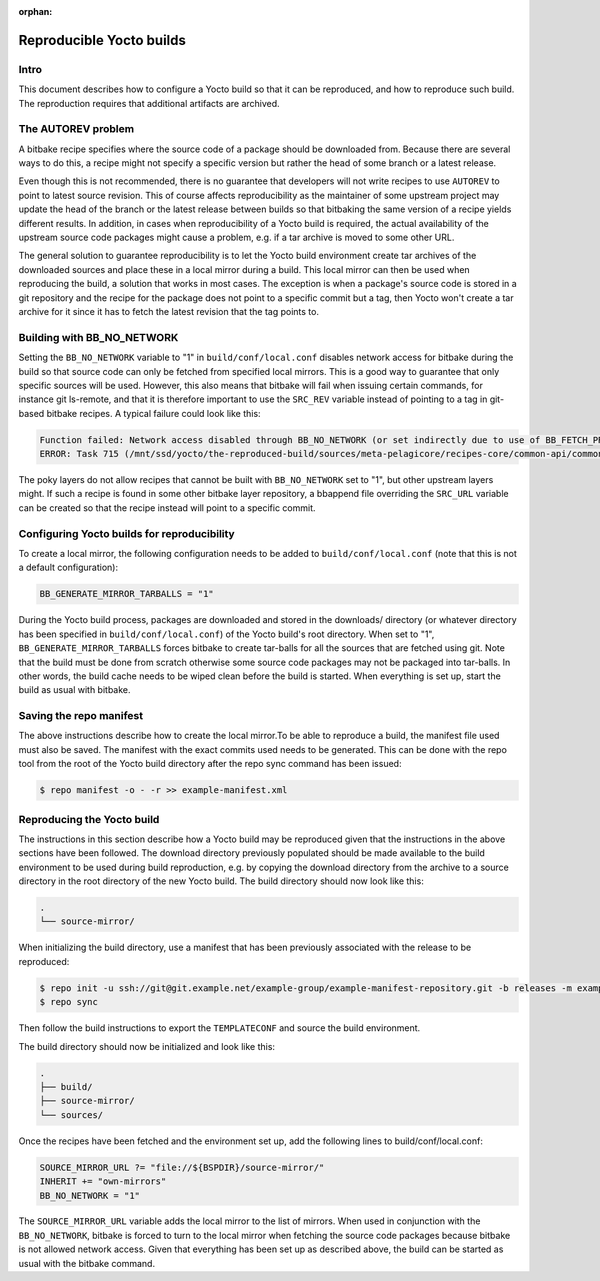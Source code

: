 :orphan:

Reproducible Yocto builds
=========================

Intro
-----

This document describes how to configure a Yocto build so that it can be reproduced,
and how to reproduce such build.
The reproduction requires that additional artifacts are archived.


The AUTOREV problem
-------------------

A bitbake recipe specifies where the source code of a package should be downloaded from.
Because there are several ways to do this, a recipe might not specify a specific version but rather
the head of some branch or a latest release.

Even though this is not recommended, there is no guarantee that developers will not write recipes
to use ``AUTOREV`` to point to latest source revision.
This of course affects reproducibility as the maintainer of some upstream project may update the
head of the branch or the latest release between builds so that bitbaking the same version of
a recipe yields different results.
In addition, in cases when reproducibility of a Yocto build is required, the actual availability of
the upstream source code packages might cause a problem, e.g. if a tar archive is moved to some
other URL.

The general solution to guarantee reproducibility is to let the Yocto build environment create tar
archives of the downloaded sources and place these in a local mirror during a build.
This local mirror can then be used when reproducing the build, a solution that works in most cases.
The exception is when a package's source code is stored in a git repository and the recipe for the
package does not point to a specific commit but a tag, then Yocto won't create a tar archive for it since it has to fetch the latest revision that the tag points to.

Building with BB_NO_NETWORK
---------------------------

Setting the ``BB_NO_NETWORK`` variable to "1" in ``build/conf/local.conf`` disables network access for
bitbake during the build so that source code can only be fetched from specified local mirrors.
This is a good way to guarantee that only specific sources will be used. However, this also means
that bitbake will fail when issuing certain commands, for instance git ls-remote, and that it is
therefore important to use the ``SRC_REV`` variable instead of pointing to a tag in git-based
bitbake recipes. A typical failure could look like this:

.. code-block:: none

    Function failed: Network access disabled through BB_NO_NETWORK (or set indirectly due to use of BB_FETCH_PREMIRRORONLY) but access requested with command git ls-remote http://git.projects.genivi.org/ipc/common-api-dbus-runtime.git refs/heads/2.1.6 refs/tags/2.1.6^{} (for url None)
    ERROR: Task 715 (/mnt/ssd/yocto/the-reproduced-build/sources/meta-pelagicore/recipes-core/common-api/common-api-c++-dbus_2.1.6.bb, do_fetch) failed with exit code '1'

The poky layers do not allow recipes that cannot be built with ``BB_NO_NETWORK`` set to "1",
but other upstream layers might. If such a recipe is found in some other bitbake layer repository,
a bbappend file overriding the ``SRC_URL`` variable can be created so that the recipe instead will
point to a specific commit.


Configuring Yocto builds for reproducibility
--------------------------------------------

To create a local mirror, the following configuration needs to be added to ``build/conf/local.conf``
(note that this is not a default configuration):

.. code-block:: none

    BB_GENERATE_MIRROR_TARBALLS = "1"

During the Yocto build process, packages are downloaded and stored in the downloads/ directory
(or whatever directory has been specified in ``build/conf/local.conf``) of the Yocto build's
root directory.
When set to "1", ``BB_GENERATE_MIRROR_TARBALLS`` forces bitbake to create tar-balls for all the
sources that are fetched using git.
Note that the build must be done from scratch otherwise some source code packages may not be
packaged into tar-balls. In other words, the build cache needs to be wiped clean before the build
is started. When everything is set up, start the build as usual with bitbake.


Saving the repo manifest
------------------------

The above instructions describe how to create the local mirror.To be able to reproduce a build,
the manifest file used must also be saved.
The manifest with the exact commits used needs to be generated.
This can be done with the repo tool from the root of the Yocto build directory after the repo sync
command has been issued:

.. code-block:: bash

    $ repo manifest -o - -r >> example-manifest.xml

Reproducing the Yocto build
---------------------------

The instructions in this section describe how a Yocto build may be reproduced given that the
instructions in the above sections have been followed.
The download directory previously populated should be made available to the build environment to
be used during build reproduction, e.g. by copying the download directory from the archive to
a source directory in the root directory of the new Yocto build. The build directory should now
look like this:

.. code-block:: none

    .
    └── source-mirror/

When initializing the build directory, use a manifest that has been previously associated with
the release to be reproduced:

.. code-block:: bash

    $ repo init -u ssh://git@git.example.net/example-group/example-manifest-repository.git -b releases -m example-manifest.xml
    $ repo sync

Then follow the build instructions to export the ``TEMPLATECONF`` and source the build environment.

The build directory should now be initialized and look like this:

.. code-block:: none

    .
    ├── build/
    ├── source-mirror/
    └── sources/

Once the recipes have been fetched and the environment set up, add the following
lines to build/conf/local.conf:

.. code-block:: none

    SOURCE_MIRROR_URL ?= "file://${BSPDIR}/source-mirror/"
    INHERIT += "own-mirrors"
    BB_NO_NETWORK = "1"

The ``SOURCE_MIRROR_URL`` variable adds the local mirror to the list of mirrors.
When used in conjunction with the ``BB_NO_NETWORK``, bitbake is forced to turn to the local mirror
when fetching the source code packages because bitbake is not allowed network access.
Given that everything has been set up as described above, the build can be started as usual with
the bitbake command.
